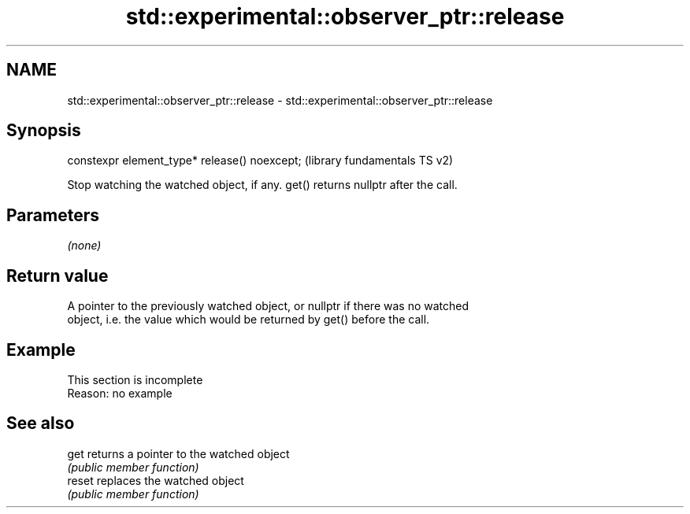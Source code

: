 .TH std::experimental::observer_ptr::release 3 "2022.07.31" "http://cppreference.com" "C++ Standard Libary"
.SH NAME
std::experimental::observer_ptr::release \- std::experimental::observer_ptr::release

.SH Synopsis
   constexpr element_type* release() noexcept;  (library fundamentals TS v2)

   Stop watching the watched object, if any. get() returns nullptr after the call.

.SH Parameters

   \fI(none)\fP

.SH Return value

   A pointer to the previously watched object, or nullptr if there was no watched
   object, i.e. the value which would be returned by get() before the call.

.SH Example

    This section is incomplete
    Reason: no example

.SH See also

   get   returns a pointer to the watched object
         \fI(public member function)\fP
   reset replaces the watched object
         \fI(public member function)\fP

